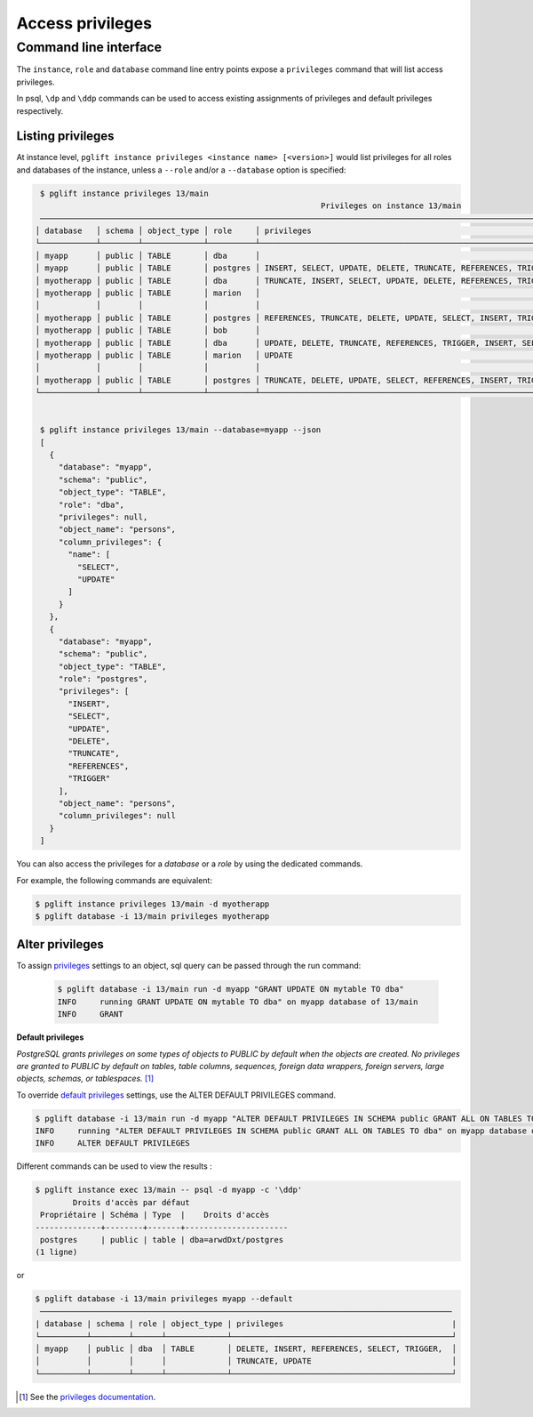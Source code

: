 Access privileges
=================

Command line interface
----------------------

The ``instance``, ``role`` and ``database`` command line entry points expose a
``privileges`` command that will list access privileges.

In psql, ``\dp`` and ``\ddp`` commands can be used to access existing assignments
of privileges and default privileges respectively.

Listing privileges
^^^^^^^^^^^^^^^^^^

At instance level, ``pglift instance privileges <instance name> [<version>]``
would list privileges for all roles and databases of the instance, unless a
``--role`` and/or a ``--database`` option is specified:

.. code-block:: console

    $ pglift instance privileges 13/main
                                                                Privileges on instance 13/main
    ─────────────────────────────────────────────────────────────────────────────────────────────────────────────────────────────────────────────────────
   │ database   │ schema │ object_type │ role     │ privileges                                                    │ object_name │ column_privileges      │
   └────────────┴────────┴─────────────┴──────────┴───────────────────────────────────────────────────────────────┴─────────────┴────────────────────────┘
   │ myapp      │ public │ TABLE       │ dba      │                                                               │ persons     │ name: SELECT, UPDATE   │
   │ myapp      │ public │ TABLE       │ postgres │ INSERT, SELECT, UPDATE, DELETE, TRUNCATE, REFERENCES, TRIGGER │ persons     │                        │
   │ myotherapp │ public │ TABLE       │ dba      │ TRUNCATE, INSERT, SELECT, UPDATE, DELETE, REFERENCES, TRIGGER │ city        │                        │
   │ myotherapp │ public │ TABLE       │ marion   │                                                               │ city        │ name: SELECT           │
   │            │        │             │          │                                                               │             │ postcode: UPDATE       │
   │ myotherapp │ public │ TABLE       │ postgres │ REFERENCES, TRUNCATE, DELETE, UPDATE, SELECT, INSERT, TRIGGER │ city        │                        │
   │ myotherapp │ public │ TABLE       │ bob      │                                                               │ garden      │ species: SELECT        │
   │ myotherapp │ public │ TABLE       │ dba      │ UPDATE, DELETE, TRUNCATE, REFERENCES, TRIGGER, INSERT, SELECT │ garden      │ flower: SELECT, UPDATE │
   │ myotherapp │ public │ TABLE       │ marion   │ UPDATE                                                        │ garden      │ species: UPDATE        │
   │            │        │             │          │                                                               │             │ flower: SELECT         │
   │ myotherapp │ public │ TABLE       │ postgres │ TRUNCATE, DELETE, UPDATE, SELECT, REFERENCES, INSERT, TRIGGER │ garden      │                        │
   └────────────┴────────┴─────────────┴──────────┴───────────────────────────────────────────────────────────────┴─────────────┴────────────────────────┘


    $ pglift instance privileges 13/main --database=myapp --json
    [
      {
        "database": "myapp",
        "schema": "public",
        "object_type": "TABLE",
        "role": "dba",
        "privileges": null,
        "object_name": "persons",
        "column_privileges": {
          "name": [
            "SELECT",
            "UPDATE"
          ]
        }
      },
      {
        "database": "myapp",
        "schema": "public",
        "object_type": "TABLE",
        "role": "postgres",
        "privileges": [
          "INSERT",
          "SELECT",
          "UPDATE",
          "DELETE",
          "TRUNCATE",
          "REFERENCES",
          "TRIGGER"
        ],
        "object_name": "persons",
        "column_privileges": null
      }
    ]


You can also access the privileges for a `database` or a `role` by using the
dedicated commands.

For example, the following commands are equivalent:

.. code-block:: console

    $ pglift instance privileges 13/main -d myotherapp
    $ pglift database -i 13/main privileges myotherapp


Alter privileges
^^^^^^^^^^^^^^^^

To assign `privileges`_ settings to an object, sql query can be passed through
the run command:

  .. code-block:: console

      $ pglift database -i 13/main run -d myapp "GRANT UPDATE ON mytable TO dba"
      INFO     running GRANT UPDATE ON mytable TO dba" on myapp database of 13/main
      INFO     GRANT

**Default privileges**

*PostgreSQL grants privileges on some types of objects to PUBLIC by default when
the objects are created. No privileges are granted to PUBLIC by default on tables,
table columns, sequences, foreign data wrappers, foreign servers, large objects,
schemas, or tablespaces.* [#f1]_

To override `default privileges`_ settings, use the ALTER DEFAULT PRIVILEGES command.

.. code-block:: console

    $ pglift database -i 13/main run -d myapp "ALTER DEFAULT PRIVILEGES IN SCHEMA public GRANT ALL ON TABLES TO dba"
    INFO     running "ALTER DEFAULT PRIVILEGES IN SCHEMA public GRANT ALL ON TABLES TO dba" on myapp database of 13/main
    INFO     ALTER DEFAULT PRIVILEGES

Different commands can be used to view the results :

.. code-block:: console

    $ pglift instance exec 13/main -- psql -d myapp -c '\ddp'
            Droits d'accès par défaut
     Propriétaire | Schéma | Type  |    Droits d'accès
    --------------+--------+-------+----------------------
     postgres     | public | table | dba=arwdDxt/postgres
    (1 ligne)

or

.. code-block:: console

    $ pglift database -i 13/main privileges myapp --default
     ────────────────────────────────────────────────────────────────────────────────────────
    | database | schema | role | object_type | privileges                                    |
    └──────────┴────────┴──────┴─────────────┴───────────────────────────────────────────────┘
    │ myapp    │ public │ dba  │ TABLE       │ DELETE, INSERT, REFERENCES, SELECT, TRIGGER,  │
    │          │        │      │             │ TRUNCATE, UPDATE                              │
    └──────────┴────────┴──────┴─────────────┴───────────────────────────────────────────────┘

.. [#f1]
   See the `privileges documentation`_.

.. _`privileges`: https://www.postgresql.org/docs/current/ddl-priv.html
.. _`privileges documentation`: https://www.postgresql.org/docs/current/ddl-priv.html
.. _`default privileges`: https://www.postgresql.org/docs/current/sql-alterdefaultprivileges.html
